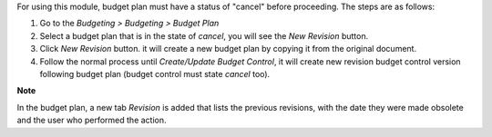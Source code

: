 For using this module, budget plan must have a status of "cancel" before proceeding. The steps are as follows:

#. Go to the `Budgeting > Budgeting > Budget Plan`
#. Select a budget plan that is in the state of `cancel`, you will see the `New Revision` button.
#. Click `New Revision` button. it will create a new budget plan by copying it from the original document.
#. Follow the normal process until `Create/Update Budget Control`, it will create new revision budget control version following budget plan (budget control must state `cancel` too).

**Note**

In the budget plan, a new tab `Revision` is added that lists the previous revisions, with
the date they were made obsolete and the user who performed the action.
